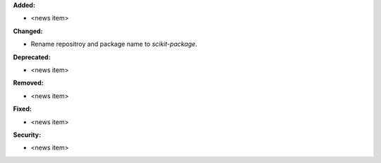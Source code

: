 **Added:**

* <news item>

**Changed:**

* Rename repositroy and package name to `scikit-package`.

**Deprecated:**

* <news item>

**Removed:**

* <news item>

**Fixed:**

* <news item>

**Security:**

* <news item>
